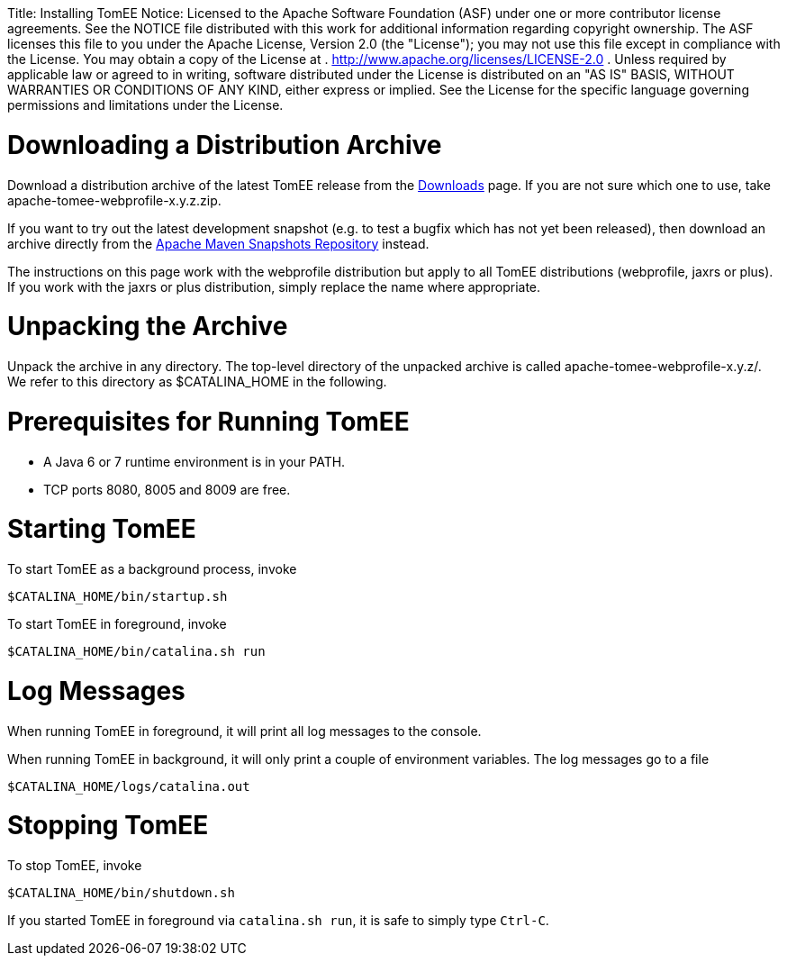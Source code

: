 :doctype: book

Title: Installing TomEE Notice:    Licensed to the Apache Software Foundation (ASF) under one            or more contributor license agreements.
See the NOTICE file            distributed with this work for additional information            regarding copyright ownership.
The ASF licenses this file            to you under the Apache License, Version 2.0 (the            "License");
you may not use this file except in compliance            with the License.
You may obtain a copy of the License at            .              http://www.apache.org/licenses/LICENSE-2.0            .            Unless required by applicable law or agreed to in writing,            software distributed under the License is distributed on an            "AS IS" BASIS, WITHOUT WARRANTIES OR CONDITIONS OF ANY            KIND, either express or implied.
See the License for the            specific language governing permissions and limitations            under the License.

= Downloading a Distribution Archive

Download a distribution archive of the latest TomEE release from the link:downloads.html[Downloads] page.
If you are not sure which one to use, take apache-tomee-webprofile-x.y.z.zip.

If you want to try out the latest development snapshot (e.g.
to test a bugfix which has not yet been released), then download an archive directly from the https://repository.apache.org/content/groups/snapshots/org/apache/openejb/apache-tomee[Apache Maven Snapshots Repository] instead.

The instructions on this page work with the webprofile distribution but apply to all TomEE distributions (webprofile, jaxrs or plus).
If you work with the jaxrs or plus distribution, simply replace the name where appropriate.

= Unpacking the Archive

Unpack the archive in any directory.
The top-level directory of the unpacked archive is called apache-tomee-webprofile-x.y.z/.
We refer to this directory as $CATALINA_HOME in the following.

= Prerequisites for Running TomEE

* A Java 6 or 7 runtime environment is in your PATH.
* TCP ports 8080, 8005 and 8009 are free.

= Starting TomEE

To start TomEE as a background process, invoke

 $CATALINA_HOME/bin/startup.sh

To start TomEE in foreground, invoke

 $CATALINA_HOME/bin/catalina.sh run

= Log Messages

When running TomEE in foreground, it will print all log messages to the console.

When running TomEE in background, it will only print a couple of environment variables.
The log messages go to a file

 $CATALINA_HOME/logs/catalina.out

= Stopping TomEE

To stop TomEE, invoke

 $CATALINA_HOME/bin/shutdown.sh

If you started TomEE in foreground via `catalina.sh run`, it is safe to simply type `Ctrl-C`.
